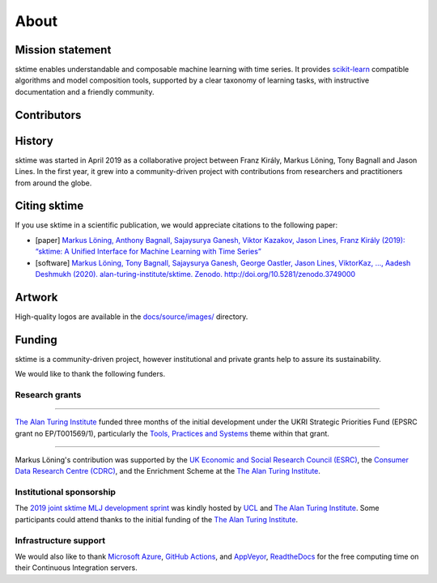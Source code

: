 .. _about:

About
=====

Mission statement
-----------------

sktime enables understandable and composable machine learning with time
series. It provides `scikit-learn <https://scikit-learn.org/stable/>`_
compatible algorithms and model composition tools, supported by a clear
taxonomy of learning tasks, with instructive documentation and a friendly community.

Contributors
------------

.. mdinclude:: ../../CONTRIBUTORS.md


History
-------

sktime was started in April 2019 as a collaborative project between
Franz Király, Markus Löning, Tony Bagnall and Jason
Lines. In the first year, it grew into a community-driven project with
contributions from researchers and practitioners from around the globe.


Citing sktime
-------------

If you use sktime in a scientific publication, we would appreciate
citations to the following paper:

* [paper] `Markus Löning, Anthony Bagnall, Sajaysurya Ganesh, Viktor Kazakov, Jason Lines, Franz Király (2019): “sktime: A Unified Interface for Machine Learning with Time Series” <http://learningsys.org/neurips19/assets/papers/sktime_ml_systems_neurips2019.pdf>`_
* [software] `Markus Löning, Tony Bagnall, Sajaysurya Ganesh, George Oastler, Jason Lines, ViktorKaz, …, Aadesh Deshmukh (2020). alan-turing-institute/sktime. Zenodo. http://doi.org/10.5281/zenodo.3749000 <http://doi.org/10.5281/zenodo.3749000>`_


Artwork
-------

High-quality logos are available in the `docs/source/images/ <https://github.com/alan-turing-institute/sktime/tree/main/docs/source/images>`_ directory.

.. image:: images/sktime-logo-no-text.jpg
   :align: center

Funding
-------

sktime is a community-driven project, however institutional and private
grants help to assure its sustainability.

We would like to thank the following funders.

Research grants
~~~~~~~~~~~~~~~

...................................

.. raw:: html

   <div class="sk-sponsor-div">
   <div class="sk-sponsor-div-box">

`The Alan Turing Institute <https://turing.ac.uk>`_
funded three months of the initial development under the UKRI Strategic
Priorities Fund (EPSRC grant no EP/T001569/1), particularly the `Tools,
Practices and Systems <https://www.turing.ac
.uk/events/tools-practices-and-systems-data-science-and-artificial-intelligence-scoping-workshop>`_ theme within that grant.


.. raw:: html

   </div>
   <div class="sk-sponsor-div-box">

.. image:: images/the-alan-turing-institute.png
   :width: 100pt
   :target: https://turing.ac.uk/

.. raw:: html

   </div>
   </div>


...................................

.. raw:: html

   <div class="sk-sponsor-div">
   <div class="sk-sponsor-div-box">

Markus Löning's contribution was supported by the `UK Economic and Social
Research Council (ESRC) <https://esrc.ukri.org>`_, the `Consumer Data
Research Centre (CDRC) <https://www.cdrc.ac.uk>`_, and the Enrichment
Scheme at the `The Alan Turing Institute <https://turing.ac.uk>`_.


.. raw:: html

   </div>
   <div class="sk-sponsor-div-box">

.. image:: images/esrc-ukri.png
   :width: 100pt
   :target: https://esrc.ukri.org

.. image:: images/cdrc.jpg
   :width: 100pt
   :target: https://www.cdrc.ac.uk

.. raw:: html

   </div>
   </div>


Institutional sponsorship
~~~~~~~~~~~~~~~~~~~~~~~~~

The `2019 joint sktime MLJ development sprint <https://github.com/sktime/sktime-workshops/tree/master/previous_workshops/2019_sktime_MLJ_joint_dev_sprint>`_ was kindly hosted by `UCL
<https://www.ucl.ac.uk>`_ and `The Alan Turing Institute <https://turing.ac
.uk>`_. Some participants could attend thanks to the
initial funding of the `The Alan Turing Institute <https://turing.ac.uk>`_.


Infrastructure support
~~~~~~~~~~~~~~~~~~~~~~

We would also like to thank `Microsoft Azure <https://azure.microsoft.com/en-gb/services/devops/>`_, `GitHub Actions <https://docs.github.com/en/free-pro-team@latest/actions>`_, and `AppVeyor <https://www.appveyor.com>`_, `ReadtheDocs <https://readthedocs.org>`_ for the free computing time on their Continuous Integration servers.
